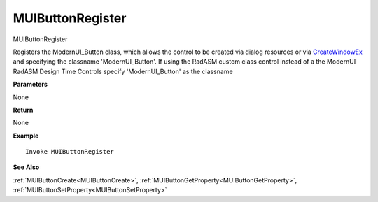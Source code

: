 .. _MUIButtonRegister:

========================
MUIButtonRegister 
========================

MUIButtonRegister

Registers the ModernUI_Button class, which allows the control to be created via dialog resources or via `CreateWindowEx <https://docs.microsoft.com/en-us/windows/win32/api/winuser/nf-winuser-createwindowexa>`_ and specifying the classname 'ModernUI_Button'. If using the RadASM custom class control instead of a the ModernUI RadASM Design Time Controls specify 'ModernUI_Button' as the classname

**Parameters**

None

**Return**

None

**Example**

::

   Invoke MUIButtonRegister

**See Also**

:ref:`MUIButtonCreate<MUIButtonCreate>`, :ref:`MUIButtonGetProperty<MUIButtonGetProperty>`,  :ref:`MUIButtonSetProperty<MUIButtonSetProperty>`

